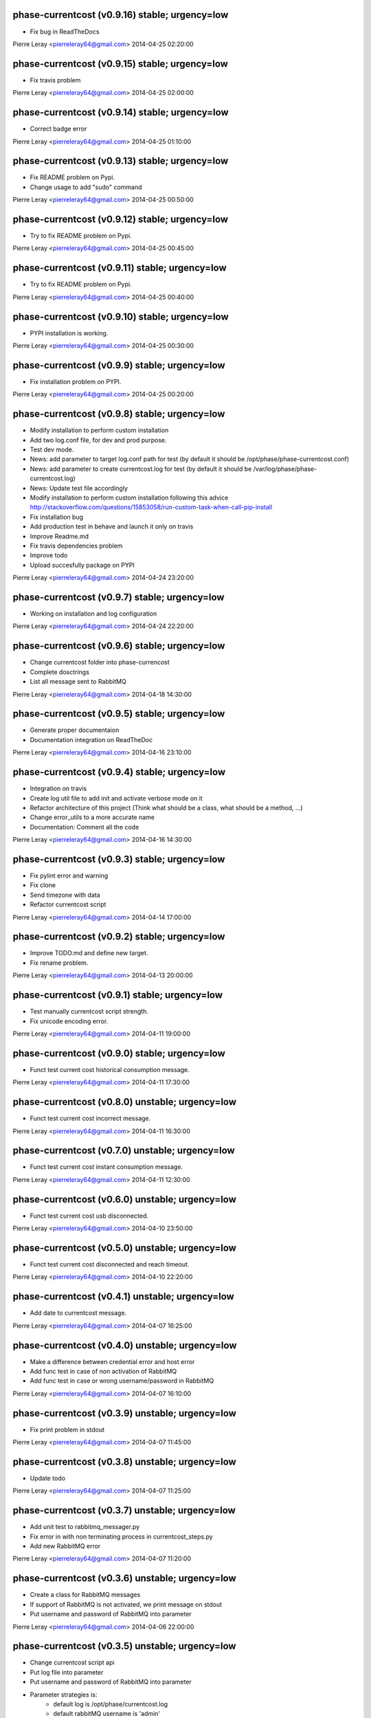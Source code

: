 phase-currentcost (v0.9.16) stable; urgency=low
-----------------------------------------------

* Fix bug in ReadTheDocs

Pierre Leray <pierreleray64@gmail.com>  2014-04-25 02:20:00

phase-currentcost (v0.9.15) stable; urgency=low
-----------------------------------------------

* Fix travis problem

Pierre Leray <pierreleray64@gmail.com>  2014-04-25 02:00:00

phase-currentcost (v0.9.14) stable; urgency=low
-----------------------------------------------

* Correct badge error

Pierre Leray <pierreleray64@gmail.com>  2014-04-25 01:10:00

phase-currentcost (v0.9.13) stable; urgency=low
-----------------------------------------------

* Fix README problem on Pypi.
* Change usage to add "sudo" command

Pierre Leray <pierreleray64@gmail.com>  2014-04-25 00:50:00

phase-currentcost (v0.9.12) stable; urgency=low
-----------------------------------------------

* Try to fix README problem on Pypi.

Pierre Leray <pierreleray64@gmail.com>  2014-04-25 00:45:00

phase-currentcost (v0.9.11) stable; urgency=low
-----------------------------------------------

* Try to fix README problem on Pypi.

Pierre Leray <pierreleray64@gmail.com>  2014-04-25 00:40:00

phase-currentcost (v0.9.10) stable; urgency=low
-----------------------------------------------

* PYPI installation is working.

Pierre Leray <pierreleray64@gmail.com>  2014-04-25 00:30:00

phase-currentcost (v0.9.9) stable; urgency=low
----------------------------------------------

* Fix installation problem on PYPI.

Pierre Leray <pierreleray64@gmail.com>  2014-04-25 00:20:00

phase-currentcost (v0.9.8) stable; urgency=low
----------------------------------------------

* Modify installation to perform custom installation
* Add two log.conf file, for dev and prod purpose.
* Test dev mode.
* News: add parameter to target log.conf path for test (by default it should be /opt/phase/phase-currentcost.conf)
* News: add parameter to create currentcost.log for test (by default it should be /var/log/phase/phase-currentcost.log)
* News: Update test file accordingly
* Modify installation to perform custom installation following this advice http://stackoverflow.com/questions/15853058/run-custom-task-when-call-pip-install
* Fix installation bug
* Add production test in behave and launch it only on travis
* Improve Readme.md
* Fix travis dependencies problem
* Improve todo
* Upload succesfully package on PYPI

Pierre Leray <pierreleray64@gmail.com>  2014-04-24 23:20:00

phase-currentcost (v0.9.7) stable; urgency=low
----------------------------------------------

* Working on installation and log configuration

Pierre Leray <pierreleray64@gmail.com>  2014-04-24 22:20:00

phase-currentcost (v0.9.6) stable; urgency=low
----------------------------------------------

* Change currentcost folder into phase-currencost
* Complete dosctrings
* List all message sent to RabbitMQ

Pierre Leray <pierreleray64@gmail.com>  2014-04-18 14:30:00

phase-currentcost (v0.9.5) stable; urgency=low
----------------------------------------------

* Generate proper documentaion
* Documentation integration on ReadTheDoc

Pierre Leray <pierreleray64@gmail.com>  2014-04-16 23:10:00

phase-currentcost (v0.9.4) stable; urgency=low
----------------------------------------------

* Integration on travis
* Create log util file to add init and activate verbose mode on it
* Refactor architecture of this project (Think what should be a class, what should be a method, ...)
* Change error_utils to a more accurate name
* Documentation: Comment all the code

Pierre Leray <pierreleray64@gmail.com>  2014-04-16 14:30:00

phase-currentcost (v0.9.3) stable; urgency=low
----------------------------------------------

* Fix pylint error and warning
* Fix clone
* Send timezone with data
* Refactor currentcost script

Pierre Leray <pierreleray64@gmail.com>  2014-04-14 17:00:00

phase-currentcost (v0.9.2) stable; urgency=low
----------------------------------------------

* Improve TODO.md and define new target.
* Fix rename problem.

Pierre Leray <pierreleray64@gmail.com>  2014-04-13 20:00:00

phase-currentcost (v0.9.1) stable; urgency=low
----------------------------------------------

* Test manually currentcost script strength.
* Fix unicode encoding error.

Pierre Leray <pierreleray64@gmail.com>  2014-04-11 19:00:00

phase-currentcost (v0.9.0) stable; urgency=low
----------------------------------------------

* Funct test current cost historical consumption message.

Pierre Leray <pierreleray64@gmail.com>  2014-04-11 17:30:00

phase-currentcost (v0.8.0) unstable; urgency=low
------------------------------------------------

* Funct test current cost incorrect message.

Pierre Leray <pierreleray64@gmail.com>  2014-04-11 16:30:00

phase-currentcost (v0.7.0) unstable; urgency=low
------------------------------------------------

* Funct test current cost instant consumption message.

Pierre Leray <pierreleray64@gmail.com>  2014-04-11 12:30:00

phase-currentcost (v0.6.0) unstable; urgency=low
------------------------------------------------

* Funct test current cost usb disconnected.

Pierre Leray <pierreleray64@gmail.com>  2014-04-10 23:50:00

phase-currentcost (v0.5.0) unstable; urgency=low
------------------------------------------------

* Funct test current cost disconnected and reach timeout.

Pierre Leray <pierreleray64@gmail.com>  2014-04-10 22:20:00

phase-currentcost (v0.4.1) unstable; urgency=low
------------------------------------------------

* Add date to currentcost message.

Pierre Leray <pierreleray64@gmail.com>  2014-04-07 16:25:00

phase-currentcost (v0.4.0) unstable; urgency=low
------------------------------------------------

* Make a difference between credential error and host error
* Add func test in case of non activation of RabbitMQ
* Add func test in case or wrong username/password in RabbitMQ

Pierre Leray <pierreleray64@gmail.com>  2014-04-07 16:10:00

phase-currentcost (v0.3.9) unstable; urgency=low
------------------------------------------------

* Fix print problem in stdout

Pierre Leray <pierreleray64@gmail.com>  2014-04-07 11:45:00

phase-currentcost (v0.3.8) unstable; urgency=low
------------------------------------------------

* Update todo

Pierre Leray <pierreleray64@gmail.com>  2014-04-07 11:25:00

phase-currentcost (v0.3.7) unstable; urgency=low
------------------------------------------------

* Add unit test to rabbitmq_messager.py
* Fix error in with non terminating process in currentcost_steps.py
* Add new RabbitMQ error

Pierre Leray <pierreleray64@gmail.com>  2014-04-07 11:20:00

phase-currentcost (v0.3.6) unstable; urgency=low
------------------------------------------------

* Create a class for RabbitMQ messages
* If support of RabbitMQ is not activated, we print message on stdout
* Put username and password of RabbitMQ into parameter

Pierre Leray <pierreleray64@gmail.com>  2014-04-06 22:00:00

phase-currentcost (v0.3.5) unstable; urgency=low
------------------------------------------------

* Change currentcost script api
* Put log file into parameter
* Put username and password of RabbitMQ into parameter
* Parameter strategies is:
    * default log is /opt/phase/currentcost.log
    * default rabbitMQ username is 'admin'
    * default rabbitMQ password id 'password'
    * default tty port is /dev/currentcost
    * all of this parameter are optional and could be over-writted, (except for log)

Pierre Leray <pierreleray64@gmail.com>  2014-04-06 21:20:00

phase-currentcost (v0.3.4) unstable; urgency=low
------------------------------------------------

* Add serial tty read
* Update setup.py
* Retrieve and print CurrentCost message

Pierre Leray <pierreleray64@gmail.com>  2014-04-04 16:00:00

phase-currentcost (v0.3.3) unstable; urgency=low
------------------------------------------------

* Add site_name script parameter

Pierre Leray <pierreleray64@gmail.com>  2014-04-04 15:15:00

phase-currentcost (v0.3.2) unstable; urgency=low
------------------------------------------------

* Launch subprocess with Popen to avoid blocking testing

Pierre Leray <pierreleray64@gmail.com>  2014-04-04 14:50:00

phase-currentcost (v0.3.1) unstable; urgency=low
------------------------------------------------

* Remove 0MQ port command and code affiliated

Pierre Leray <pierreleray64@gmail.com>  2014-04-04 14:30:00

phase-currentcost (v0.3.0) unstable; urgency=low
------------------------------------------------

* Write objectives and test case for current cost connection
* Develop method that connect to current cost + error case + unit test
* Integration with RabbitMQ
* Write objectives and test case for messaging module

Pierre Leray <pierreleray64@gmail.com>  2014-04-02 00:00:00

phase-currentcost (v0.2.3) unstable; urgency=low
------------------------------------------------

* Add method to send error message over the network
* Test log error

Pierre Leray <pierreleray64@gmail.com>  2014-03-28 16:30:00

phase-currentcost (v0.2.2) unstable; urgency=low
------------------------------------------------

* Add logging message during init of program
* Add functional test to return error when wrong -p parameter value

Pierre Leray <pierreleray64@gmail.com>  2014-03-28 11:00:00

phase-currentcost (v0.2.1) unstable; urgency=low
------------------------------------------------

* Add function to test bad parameter for -p option
* Add function to test current cost unreachability

Pierre Leray <pierreleray64@gmail.com>  2014-03-27 23:20:00

phase-currentcost (v0.2.0) unstable; urgency=low
------------------------------------------------

* Write objectives and test case for argument parser
* Develop method that parse argument + verify error case + unit test
* Pass parser functional test

Pierre Leray <pierreleray64@gmail.com>  2014-03-26 15:30:00

phase-currentcost (v0.1.10) unstable; urgency=low
-------------------------------------------------

* Add logger
* Add first version of argument parsing
* Improve README.md

Pierre Leray <pierreleray64@gmail.com>  2014-03-26 11:00:00

phase-currentcost (v0.1.9) unstable; urgency=low
------------------------------------------------

* Create error global variable script to share Error

Pierre Leray <pierreleray64@gmail.com>  2014-03-26 11:00:00

phase-currentcost (v0.1.8) unstable; urgency=low
------------------------------------------------

* Test global install on virtualenv

Pierre Leray <pierreleray64@gmail.com>  2014-03-25 11:45:00

phase-currentcost (v0.1.7) unstable; urgency=low
------------------------------------------------

* Fix sdist method in paver
* Study Paver and setuptools to create a develop installed version in virtualenv to test script as $> currentcost and use it in behave file.

Pierre Leray <pierreleray64@gmail.com>  2014-03-25 11:00:00

phase-currentcost (v0.1.6) unstable; urgency=low
--------------------------------------------------

* Write code to test features

Pierre Leray <pierreleray64@gmail.com>  2014-03-24 23:30:00

phase-currentcost (v0.1.5) unstable; urgency=low
--------------------------------------------------

* Write usage on README.md
* Write test plan on README.md
* Write features 

Pierre Leray <pierreleray64@gmail.com>  2014-03-24 00:00:00

phase-currentcost (v0.1.4) unstable; urgency=low
--------------------------------------------------

* Improve TODO.md 

Pierre Leray <pierreleray64@gmail.com>  2014-03-23 17:30:00

phase-currentcost (v0.1.3) unstable; urgency=low
--------------------------------------------------

* Project creation
* Paver configuration
* Improve documentation
* Prepare development 

Pierre Leray <pierreleray64@gmail.com>  2014-03-23 15:30:00
